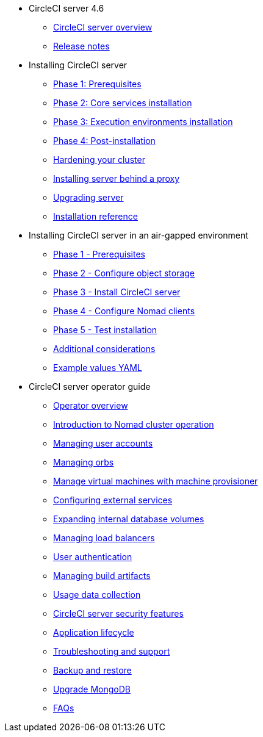 * CircleCI server 4.6
** xref:overview:circleci-server-overview.adoc[CircleCI server overview]
** xref:overview:release-notes.adoc[Release notes]

* Installing CircleCI server
** xref:installation:phase-1-prerequisites.adoc[Phase 1: Prerequisites]
** xref:installation:phase-2-core-services.adoc[Phase 2: Core services installation]
** xref:installation:phase-3-execution-environments.adoc[Phase 3: Execution environments installation]
** xref:installation:phase-4-post-installation.adoc[Phase 4: Post-installation]
** xref:installation:hardening-your-cluster.adoc[Hardening your cluster]
** xref:installation:installing-server-behind-a-proxy.adoc[Installing server behind a proxy]
** xref:installation:upgrade-server.adoc[Upgrading server]
** xref:installation:installation-reference.adoc[Installation reference]

* Installing CircleCI server in an air-gapped environment
** xref:air-gapped-installation:phase-1-prerequisites.adoc[Phase 1 - Prerequisites]
** xref:air-gapped-installation:phase-2-configure-object-storage.adoc[Phase 2 - Configure object storage]
** xref:air-gapped-installation:phase-3-install-circleci-server.adoc[Phase 3 - Install CircleCI server]
** xref:air-gapped-installation:phase-4-configure-nomad-clients.adoc[Phase 4 - Configure Nomad clients]
** xref:air-gapped-installation:phase-5-test-your-installation.adoc[Phase 5 - Test installation]
** xref:air-gapped-installation:additional-considerations.adoc[Additional considerations]
** xref:air-gapped-installation:example-values.adoc[Example values YAML]

* CircleCI server operator guide
** xref:operator:operator-overview.adoc[Operator overview]
** xref:operator:introduction-to-nomad-cluster-operation.adoc[Introduction to Nomad cluster operation]
** xref:operator:managing-user-accounts.adoc[Managing user accounts]
** xref:operator:managing-orbs.adoc[Managing orbs]
** xref:operator:manage-virtual-machines-with-machine-provisioner.adoc[Manage virtual machines with machine provisioner]
** xref:operator:configuring-external-services.adoc[Configuring external services]
** xref:operator:expanding-internal-database-volumes.adoc[Expanding internal database volumes]
** xref:operator:managing-load-balancers.adoc[Managing load balancers]
** xref:operator:user-authentication.adoc[User authentication]
** xref:operator:managing-build-artifacts.adoc[Managing build artifacts]
** xref:operator:usage-data-collection.adoc[Usage data collection]
** xref:operator:circleci-server-security-features.adoc[CircleCI server security features]
** xref:operator:application-lifecycle.adoc[Application lifecycle]
** xref:operator:troubleshooting-and-support.adoc[Troubleshooting and support]
** xref:operator:backup-and-restore.adoc[Backup and restore]
** xref:operator:upgrade-mongo.adoc[Upgrade MongoDB]
** xref:operator:faq.adoc[FAQs]
